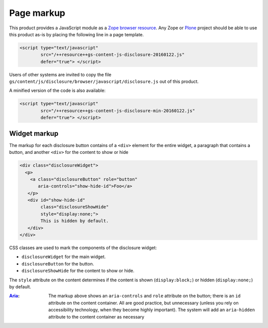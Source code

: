 ===========
Page markup
===========

This product provides a JavaScript module as a Zope_ `browser
resource`_. Any Zope or Plone_ project should be able to use this
product as-is by placing the following line in a page template.

.. code-block:: xml

  <script type="text/javascript" 
          src="/++resource++gs-content-js-disclosure-20160122.js" 
          defer="true"> </script>

Users of other systems are invited to copy the file
``gs/content/js/disclosure/browser/javascript/disclosure.js`` out
of this product.

A minified version of the code is also available:

.. code-block:: xml

  <script type="text/javascript" 
          src="/++resource++gs-content-js-disclosure-min-20160122.js" 
          defer="true"> </script>

Widget markup
=============
            
The markup for each disclosure button contains of a ``<div>``
element for the entire widget, a paragraph that contains a
button, and another ``<div>`` for the content to show or hide

.. code-block:: xml
          
  <div class="disclosureWidget">
    <p>
      <a class="disclosureButton" role="button" 
         aria-controls="show-hide-id">Foo</a>
     </p>
     <div id="show-hide-id" 
          class="disclosureShowHide" 
          style="display:none;">
          This is hidden by default.
     </div>
  </div>
          
CSS classes are used to mark the components of the disclosure
widget:

* ``disclosureWidget`` for the main widget.
* ``disclosureButton`` for the button.
* ``disclosureShowHide`` for the content to show or hide.

The ``style`` attribute on the content determines if the content
is shown (``display:block;``) or hidden (``display:none;``) by
default.

:Aria_: The markup above shows an ``aria-controls`` and ``role``
       attribute on the button; there is an ``id`` attribute on
       the content container. All are good practice, but
       unnecessary (unless you rely on accessibility technology,
       when they become highly important). The system will add an
       ``aria-hidden`` attribute to the content container as
       necessary

.. _GroupServer: http://groupserver.org/
.. _Zope: http://zope.org/
.. _browser resource: http://docs.zope.org/zope.browserresource/
.. _Plone: https://plone.org
.. _Aria: http://www.w3.org/TR/wai-aria/
